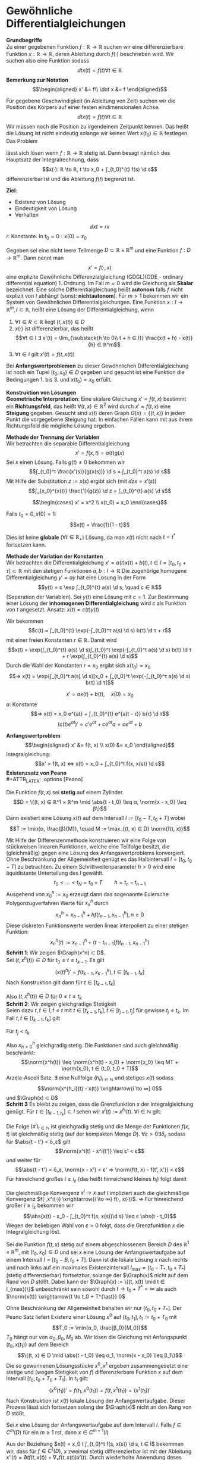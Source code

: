 * Gewöhnliche Differentialgleichungen
  *Grundbegriffe* \\
  Zu einer gegebenen Funktion $f: ℝ\to ℝ$ suchen wir eine differenzierbare Funktion $x: ℝ \to ℝ$, deren Ableitung durch $f(·)$ beschrieben wird.
  Wir suchen also eine Funktion sodass
  \[\dd{}{t} x(t) = f(t) ∀ t ∈ ℝ\]
  *Bemerkung zur Notation* \\
  \begin{align*}
  x' &= f\\
  \dot x &= f
  \end{align*}
  #+begin_ex latex
  Für gegebene Geschwindigkeit (in Ableitung von Zeit) suchen wir die Position des Körpers auf einer festen eindimensionalen Achse.
  \[\dd{}{t} x(t) = f(t) ∀ t ∈ ℝ\]
  Wir müssen noch die Position zu irgendeinem Zeitpunkt kennen. Das heißt die Lösung ist nicht eindeutig solange wir keinen Wert $x(t_0) ∈ ℝ$ festlegen.
  Das Problem
  \begin{align*}
  \dd{}{t} x(t) &= f(t) \\
  x(t_0) &= x_0
  \end{align*}
  lässt sich lösen wenn $f: ℝ \to ℝ$ stetig ist. Dann besagt nämlich des Hauptsatz der Integralrechnung, dass
  \[x(·): ℝ \to ℝ, t \to x_0 + ∫_{t_0}^{t} f(s) \d s\]
  differenzierbar ist und die Ableitung $f(t)$ begrenzt ist.
  #+end_ex
  *Ziel*:
  - Existenz von Lösung
  - Eindeutigkeit von Lösung
  - Verhalten
  #+begin_ex latex
  \[\dd{x}{t} = r x\]
  $r$: Konstante. In $t_0 = 0: x(0) = x_0$
  \begin{align*}
  x(·) &= c · e^{rt} \\
  x_0 &= x(0) = c \\
  ⇒ x(t) &= x_0 e^{rt}
  \end{align*}
  #+end_ex
  #+begin_defn latex
  Gegeben sei eine nicht leere Teilmenge $D ⊂ ℝ × ℝ^m$ und eine Funktion $f: D \to ℝ^m$. Dann nennt man
  \[x' = f(·, x)\]
  eine explizite Gewöhnliche Differenzialgleichung (GDGL)(ODE - ordinary differential equation) 1. Ordnung.
  Im Fall $m = 0$ wird die Gleichung als *Skalar* bezeichnet. Eine solche Differentialgleichung heißt *autonom* falls $f$ nicht explizit von $t$ abhängt (sonst: *nichtautonom*).
  Für $m > 1$ bekommen wir ein System von Gewöhnlichen Differentialgleichungen. Eine Funktion $x: I \to ℝ^m, I ⊂ ℝ$, heißt eine Lösung der Differentialgleichung, wenn
  1. $∀ t ∈ R ⊂ ℝ$ liegt $(t, x(t)) ∈ D$
  2. $x(·)$ ist differenzierbar, das heißt
	 \[∀t ∈ I ∃ x'(t) = \lim_{\substack{h \to 0\\ t + h ∈ I}} \frac{x(t + h) - x(t)}{h} ∈ ℝ^m\]
  3. $∀ t ∈ I$ gilt $x'(t) = f(t, x(t))$
  Bei *Anfangswertproblemen* zu dieser Gewöhnlichen Differentialgleichung ist noch ein Tupel $(t_0, x_0) ∈ D$ gegeben und gesucht ist eine Funktion die Bedingungen 1. bis 3. und $x(t_0) = x_0$ erfüllt.
  #+end_defn
  *Konstruktion von Lösungen* \\
  *Geometrische Interpretation*: Eine skalare Gleichung $x' = f(t, x)$ bestimmt ein *Richtungsfeld*, das heißt $∀ (t, x) ∈ ℝ^2$ wird durch $x' = f(t, x)$ eine *Steigung* gegeben. Gesucht sind
  $x(t)$ deren Graph $G(x) =\{(t, x)\}$ in jedem Punkt die vorgegebene Steigung hat. In einfachen Fällen kann mit aus ihrem Richtungsfeld die mögliche Lösung ergeben.
  \begin{tikzpicture}
  \begin{axis}[title={$x' = x$},domain=-2:2,view={0}{90},axis background/.style={fill=white}]
  \addplot3 [gray,quiver={u={1},v={x},scale arrows=0.15},-stealth,samples=15] {0.5*x^2};
  \end{axis}
  \end{tikzpicture}
  \begin{tikzpicture}
  \begin{axis}[title={$x' = 1 / x$},domain=0:2,view={0}{90},axis background/.style={fill=white}]
  \addplot3 [gray,quiver={u={1},v={1/x},scale arrows=0.15},-stealth,samples=15] {ln(x)};
  \end{axis}
  \end{tikzpicture}
  \begin{tikzpicture}
  \begin{axis}[title={$x' = x / t$},domain=-2:2,view={0}{90},axis background/.style={fill=white}]
  \addplot3 [gray,quiver={u={1},v={y/x},scale arrows=0.15},-stealth,samples=15] {x};
  \end{axis}
  \end{tikzpicture}
  *Methode der Trennung der Variablen* \\
  Wir betrachten die separable Differentialgleichung
  \[x' = f(x, t) = a(t) g(x)\]
  Sei $x$ einen Lösung. Falls $g(t) \neq 0$ bekommen wir
  \[∫_{t_0}^t \frac{x'(s)}{g(x(s))} \d s = ∫_{t_0}^t a(s) \d s\]
  Mit Hilfe der Substitution $z := x(s)$ ergibt sich (mit $\dd{z}{x} = x'(s)$)
  \[∫_{x_0}^{x(t)} \frac{1}{g(z)} \d z = ∫_{t_0}^{t} a(s) \d s\]
  #+ATTR_LATEX: :options [3.4]
  #+begin_ex latex
  \[\begin{cases} x' = x^2 \\ x(t_0) = x_0 \end{cases}\]
  \begin{align*}
  ∫_{x_0}^{x(t)} \frac{\d z}{z^2} &= ∫_{t_0}^{t} 1 \d s \\
  -\frac{1}{z} \big|_{x_0}^{x(t)} &= t - t_0 \\
  t - t_0 &= \frac{1}{x_0} - \frac{1}{x(t)} \\
  x(t) &= \frac{x_0}{1 - x_0(t - t_0)}
  \end{align*}
  Falls $t_0 = 0, x(0) = 1$:
  \[x(t) = \frac{1}{1 - t}\]
  \begin{tikzpicture}
  \begin{axis}[domain=0.8:1.2,axis background/.style={fill=white},restrict y to domain=0:80]
  \addplot[samples=100] {1 / (1 - x)};
  \end{axis}
  \end{tikzpicture}

  Dies ist keine *globale* ($∀t ∈ ℝ_+$) Lösung, da man $x(t)$ nicht nach $t = t^{\ast}$ fortsetzen kann.
  #+end_ex
  *Methode der Variation der Konstanten* \\
  Wir betrachten die Differentialgleichung $x' = a(t) x(t) + b(t), t ∈ I = [t_0, t_0 + τ] ⊂ ℝ$
  mit den stetigen Funktionen $a, b: I \to ℝ$
  Die zugehörige homogene Differentialgleichung $y' = ay$ hat eine Lösung in der Form
  \[y(t) = c \exp ∫_{t_0}^{t} a(s) \d s, \quad c ∈ ℝ\]
  (Seperation der Variablen). Sei $y(t)$ eine Lösung mit $c = 1$.
  Zur Bestimmung einer Lösung der *inhomogenen Differentialgleichung* wird $c$ als Funktion von $t$ angesetzt.
  Ansatz: $x(t) = c(t) y(t)$
  \begin{align*}
  ⇒ x'(t) &= c'(t) y(t) + c(t) y'(t) \\
  &= c'(t) \exp ∫_{t_0}^{t} a(s) \d s + a(t) x(t) \\
  &\overset{?}{=} a(t) x(t) + b(t) ⇔ c'(t)\exp(∫_{t_0}^{t} a(x) \d s) = b(t)
  \end{align*}
  Wir bekommen
  \[c(t) = ∫_{t_0}^{t} \exp(-∫_{t_0}^τ a(s) \d s) b(τ) \d τ + r\]
  mit einer freien Konstanten $r ∈ ℝ$. Damit wird
  \[x(t) = \exp(∫_{t_0}^{t} a(s) \d s)∫_{t_0}^t \exp(-∫_{t_0}^t a(s) \d s) b(τ) \d τ + r \exp(∫_{t_0}^{t} a(s) \d s)\]
  Durch die Wahl der Konstanten $r = x_0$ ergibt sich $x(t_0) = x_0$
  \[⇒ x(t) = \exp(∫_{t_0}^t a(s) \d s)[x_0 + ∫_{t_0}^t \exp(-∫_{t_0}^τ a(s) \d s) b(τ) \d τ]\]
  #+begin_ex latex
  \[x' = a x(t) + b(t), \quad x(0) = x_0\]
  $a$: Konstante
  \[⇒ x(t) = x_0 e^{at} + ∫_{t_0}^{t} e^{a(t - τ)} b(τ) \d τ\]
  \[(c(t) e^{at})' = c' e^{at} + c e^{at} a = a e^{at} + b\]
  \begin{align*}
  ⇒ c' &= b(t) e^{-at} \\
  c(t) &= ∫_{t_0}^{t} b(τ) e^{-aτ} \d τ \\
  x(t) &= x_0 e^{at} + c(t) e^{at}
  \end{align*}
  #+end_ex
  *Anfangswertproblem* \\
  \begin{align*}
  x' &= f(t, x) \\
  x(0) &= x_0
  \end{align*}
  Integralgleichung:
  \[x' = f(t, x) ⇔ x(t) = x_0 + ∫_{t_0}^t f(x, x(s)) \d s\]
  *Existenzsatz von Peano* \\
  #+ATTR_LATEX: :options [Peano]
  #+begin_thm latex
  Die Funktion $f(t, x)$ sei *stetig* auf einem Zylinder
  \[D = \{(t, x) ∈ ℝ^1 × ℝ^m \mid \abs{t - t_0} \leq α, \norm{x - x_0} \leq β\}\]
  Dann existiert eine Lösung $x(t)$ auf dem Intervall $I := [t_0 - T, t_0 + T]$ wobei
  \[T := \min(α, \frac{β}{M}), \quad M := \max_{(t, x) ∈ D} \norm{f(t, x)}\]
  #+end_thm
  #+begin_proof latex
  Mit Hilfe der Differenzenmethode konstruieren wir eine Folge von stückweisen linearen Funktionen, welche eine Teilfolge besitzt, die (gleichmäßig) gegen eine Lösung des Anfangswertproblems konvergiert.
  Ohne Beschränkung der Allgemeinheit genügt es das Halbintervall $I = [t_0, t_0 + T]$ zu betrachten. Zu einem Schrittweitenparameter $h > 0$ wird eine äquidistante Unterteilung des $I$ gewählt.
  \[t_0 < \dots < t_N = t_0 + T\qquad h = t_n - t_{n - 1}\]
  Ausgehend von $x_0^h := x_0$ erzeugt dann das sogenannte Eulersche Polygonzugverfahren Werte für $x_n^h$ durch
  \[x_n^h = x_{n - 1}^h + h f(t_{n - 1}, x_{n - 1}^h), n \geq 0\]
  Diese diskreten Funktionswerte werden linear interpoliert zu einer stetigen Funktion:
  \[x_n^h(t) := x_{n - 1}^h + (t - t_{n - 1}) f(t_{n - 1}, x_{n - 1}^h)\]
  *Schritt 1*: Wir zeigen $\Graph(x^n) ⊂ D$. \\
  Sei $(t, x^h(t)) ∈ D$ für $t_0 \leq t \leq t_{k - 1}$. Es gilt
  \[(x(t)^h)' = f(t_{k - 1}, x_{k - 1}^k), t ∈ [t_{k - 1}, t_k]\]
  Nach Konstruktion gilt dann für $t ∈ [t_{k - 1}, t_k]$
  \begin{align*}
  x^h(t) - x_0 = x^h(t) - x_{k - 1}^h + \sum_{i = 1}^{k - 1}(x_i^h - x_{i - 1}^h) \\
  &= (t - t_{k - 1})f(t_{k - 1}, x_{k - 1}^h) + h \sum_{i = 1}^{k - 1}f(t_{i - 1}, x_{i - 1}^h) \\
  ⇒ \norm{x^h(t) - x_0} &\leq (t - t_{k - 1})M + (t_{k - 1} - t_0)M = (t - t_0)M
  \end{align*}
  Also $(t, x^h(t)) ∈ D$ für $0 \leq t \leq t_k$ \\
  *Schritt 2*: Wir zeigen gleichgradige Stetigkeit \\
  Seien dazu $t, \tilde t ∈ I, \tilde t \leq t$ mit $t ∈ [t_{k - 1}, t_k], \tilde t ∈ [t_{j - 1}, t_j]$ für gewisse $t_j \leq t_k$. Im Fall $t, \tilde t ∈ [t_{k - 1}, t_k]$ gilt
  \begin{align*}
  x^h(t) - x^h(\tilde t) &= (t - \tilde t)f(t_{k - 1}, x^h (t_{k - 1})) \\
  ⇒ \norm{x^h(t) - x^h(\tilde t)} &\leq M(t - \tilde T) \\
  \end{align*}
  Für $t_j < t_k$
  \begin{align*}
  x^h(t) - x^h(\tilde t) &= (t - t_{k - 1})f(t_{k - 1}, x_{k - 1}^h) + h \sum_{i = j}^{k - 1}f(t_{i - 1}, x_{i - 1}^h) + (t_{j - 1} - \tilde t) f(t_{j - 1}, x_{j - 1}^h) \\
  &= (t - t_{k - 1})f(t_{k - 1}, x_{k - 1}^h) + h \sum_{i = j + 1}^{k - 1} f(t_{i - 1}, x_{i - 1}^h) + (h + t_{j - 1} - \tilde t) f(t_{j - 1}, x_{j - 1}^h) \\
  ⇒ \norm{x^h(t) - x^h(\tilde t)} &\leq M((t - t_{k - 1}) + (t_{k - 1} - t_j) + (t_j - \tilde t)) \leq M \abs{t - \tilde t}
  \end{align*}
  Also $x^h_{h > 0}$ gleichgradig stetig. Die Funktionen sind auch gleichmäßig beschränkt:
  \[\norm{x^h(t)} \leq \norm{x^h(t) - x_0} + \norm{x_0} \leq MT + \norm{x_0}, t ∈ (t_0, t_0 + T)\]
  Arzela-Ascoli Satz: $∃$ eine Nullfolge $(h_i)_{i ∈ ℕ}$ und stetiges $x(t)$ sodass
  \[\norm{x^{h_i}(t) - x(t)} \xrightarrow{i \to ∞} 0\]
  und $\Graph(x) ⊂ D$ \\
  *Schritt 3* Es bleibt zu zeigen, dass die Grenzfunktion $x$ der Integralgleichung genügt.
  Für $t ∈ [t_{k - 1, t_k}] ⊂ I$ sehen wir $x^i(t) := x^{h_i}(t)$. $∀ i ∈ ℕ$ gilt:
  \begin{align*}
  x^i(t) &= x_{k - 1}^i + (t - t_{k - i})f(t_{k - i}, x_{k - i}^i) = \dots = \\
  &= x_0 + \sum_{j = 1}^{k}(t_j - t_{j - 1})f(t_{j - i}, x_{j - i}^i) + (t - t_{k - i})f(t_{k - 1}, x_{k - i}^i) \\
  &= x_0 + \sum_{j = 1}^{k}∫_{t_0}^{t_{j - i}} f(t_{j - i}, x_{j - i}^i) \d s + ∫_{t_{k - i}}^t f(t_{k - i}, x_{k - i}^i) \d s \\
  &= x_0 + \sum_{j = 1}^{k} ∫_{t_{j -  1}}^{t_j}[f(t_{j - 1}, x_{j - 1}^i) - f(s, x^i(s))]\d s + ∫_{t_{k - 1}}^t[f(t_{k - 1}, x_{k - 1}^i) - f(s, x^i(s))]\d s + ∫_{t_0}^t f(s, x^i(s)) \d s
  \end{align*}
  Die Folge $(x^i)_{i ∈ ℕ}$ ist gleichgradig stetig und die Menge der Funktionen $f(x, t)$ ist gleichmäßig stetig (auf der kompakten Menge $D$). $∀ ε > 0 ∃ δ_ε$ sodass für $\abs{t - t'} < δ_ε$ gilt
  \[\norm{x^i(t) - x^i(t')} \leq ε' < ε\]
  und weiter für
  \[\abs{t - t'} < δ_ε, \norm{x - x'} < ε' ⇒ \norm{f(t, x) - f(t', x')} < ε\]
  Für hinreichend großes $i \geq i_ε$ (das heißt hinreichend kleines $h_i$) folgt damit
  \begin{align*}
  \max_{s ∈ [t_{k - i}, t_k]} \norm{f(t_{k - 1}, x^i(t_{k - 1})) - f(s, x^i(s))} &\leq ε \\
  \abs{x^i(t) - x_0 - ∫_{t_0}^t f(s, x^i(s))\d s} &\leq ε \abs{t - t_0}
  \end{align*}
  Die gleichmäßige Konvergenz $x^i \to x$ auf $I$ impliziert auch die gleichmäßige Konvergenz $f(·,x^i(·)) \xrightarrow{i \to ∞} f(·, x(·))$. $⇒$ Für hinreichend großer $i \geq i_ε$ bekommen wir
  \[\abs{x(t) - x_0 - ∫_{t_0}^t f(s, x(s))\d s} \leq ε \abs{t - t_0}\]
  Wegen der beliebigen Wahl von $ε > 0$ folgt, dass die Grenzfunktion $x$ die Integralgleichung löst.
  #+end_proof
  #+ATTR_LATEX: :options [3.7 Fortsetzungssatz]
  #+begin_thm latex
  Sei die Funktion $f(t, x)$ stetig auf einem abgeschlossenem Bereich $D$ des $ℝ^1 × ℝ^m$, mit $(t_0, x_0) ∈ D$ und sei $x$ eine Lösung der Anfangswertaufgabe auf einem Intervall $I = [t_0 - B, t_0 + T]$.
  Dann ist die lokale Lösung $x$ nach rechts und nach links auf ein maximales Existenzintervall $I_{max} = (t_0 - T_{\ast}, t_0 + T_{\ast})$ (stetig differenzierbar)
  fortsetzbar, solange der $\Graph(x)$ nicht auf dem Rand von $D$ stößt. Dabei kann der $\Graph(x) := \{(t, x(t) \mid t ∈ I_{max})\}$ unbeschränkt sein sowohl durch $t \to t_0 + T^{\ast} = ∞$ als auch $\norm{x(t)} \xrightarrow{t \to t_0 + T^{\ast}} 0$
  #+end_thm
  #+begin_proof latex
  Ohne Beschränkung der Allgemeinheit behalten wir nur $[t_0, t_0 + T_{\ast}]$. Der Peano Satz liefert Existenz einer Lösung $x^0$ auf $[t_0, t_1], t_1 := t_0 + T_0$ mit
  \[T_0 := \min(α_0, \frac{β_0}{M_0})\]
  $T_0$ hängt nur von $α_0, β_0, M_0$ ab. Wir lösen die Gleichung mit Anfangspunkt $(t_0, x(t_1))$ auf dem Bereich
  \[\{(t, x) ∈ D \mid \abs{t - t_0} \leq α_1, \norm{x - x_0} \leq β_1\}\]
  Die so gewonnenen Lösungsstücke $x^0, x^1$ ergeben zusammengesetzt eine stetige und (wegen Stetigkeit von $f$) differenzierbare Funktion $x$ auf dem Intervall $[t_0, t_0 + T_0 + T_1]$.
  In $t_1$ gilt:
  \[(x^0(t_1))' = f(t_1, x^0(t_1)) = f(t, x^1(t_1)) = (x^1(t_1))'\]
  Nach Konstruktion ist $x(t)$ lokale Lösung der Anfangswertaufgabe. Dieser Prozess lässt sich fortsetzen solang der $\Graph(x)$ nicht an den Rang von $D$ stößt.
  #+end_proof
  #+ATTR_LATEX: :options [Regularität]
  #+begin_thm latex
  Sei $x$ eine Lösung der Anfangswertaufgabe auf dem Intervall $I$. Falls $f ∈ C^m(D)$ für ein $m \geq 1$ rst, dann $x ∈ C^{m + 1}(I)$
  #+end_thm
  #+begin_proof latex
  Aus der Beziehung $x(t) = x_0 t ∫_{t_0}^t f(s, x(s)) \d s, t ∈ I$ bekommen wir, dass für $f ∈ C^1(D)$, $x$ zweimal stetig differenzierbar ist mit der Ableitung $x''(t) = \partial t f(t, x(t)) + ∇_x f(t, x(t)) x'(t)$.
  Durch wiederholte Anwendung deses Argument folgt die Behauptung.
  #+end_proof
  *Eindeutigkeit?*
  #+begin_ex latex
  \[\begin{cases} x' = \sqrt{x} \\ x(0) = 0\end{cases}\]
  \[∫_0^{x(t)} z^{-\frac{1}{2}} \d z = ∫_0^t \d s ⇒ 2x^{-\frac{1}{2}} = t + c ⇒ x = \frac{t^2}{4}\]
  aber $x \equiv 0$ ist auch eine Lösung. Jede
  \[x(t) = \begin{cases} 0 & 0 \leq t \leq c \\ \frac{1}{4}(t - c)^2 & t \geq c \end{cases}\]
  ist auch eine Lösung.
  #+end_ex
  #+ATTR_LATEX: :options [Picard-Lindelöf]
  #+begin_thm latex
  Sei $D ⊂ ℝ^{n × 1}$ offen, $f ∈ C(D, ℝ^n)$ und $(t_0, x_0) ∈ D$. Falls $f(t, x)$ lokal lipschitz stetig
  bezüglich $x$ ist, gleichmäßig in $t_0$, dann existiert eine eindeutige lokale stetig differenzierbare Lösung von
  \[\begin{cases} x' = f(t, x) \\ x(t_0) = x_0\end{cases}\]
  #+end_thm
  #+begin_proof latex
  Wir betrachten die Integralgleichung
  \[x(t) = x_0 + ∫_{t_0}^t f(s, x(s)) \d s\]
  Wir wenden den Banachschen Fixpunktsatz an.
  Schritt 1:
  \[∃ δ > 0: K := \{(t_0, x) ∈ ℝ × ℝ^{n + 1} \mid \abs{t - t_0} \leq α, \norm{x - x_0} \leq δ\} ⊂ D\]
  $f(t, x)$ erfüllt die Lipschitz Bedingung auf $K$
  \[\norm{f(t, x) - f(t, y)} \leq L_k \norm{x - y}\quad (t_0, x), (t, y) ∈ K\]
  Da $K$ kompakt und $f$ stetig ist, gibt es eine Konstante $M > 0$
  \[\norm{f(t, x)} \leq M\quad (t_0, x) ∈ K\]
  Wir setzen $ε := \min(δ, δ / m, 1 / (2 L_k)), I_ε= [t_0 - ε, t_0 + ε]$ und definieren den Vektorraum
  $V = C(I_ε)$. $V$ mit der Norm $\norm{·}_∞$ ($\norm{x}_∞ := \max_{t ∈ I_ε} \norm{x(t)}$) ist ein Banachraum.
  Schritt 2: \\
  Für $x ∈ V_0 := \{v ∈ V \mid \max_{t ∈ I_ε} \norm{v(t_0) - x_0} \leq δ\} ⊂ V$ definieren wir die
  Abbildung: $g: V \to V$ durch
  \[g(x)(t) := x_0 + ∫_{t_0}^t f(s, x(s)) \d s\]
  Es gilt für $f ∈ I_ε, x ∈ V_0$:
  \[\norm{g(x)(t) - x} \leq ∫_{t_0}^t \norm{f(s, x(s))} \d s \leq M \underbrace{\abs{t - t_0}}_{\leq ε} \leq M ε \leq δ\]
  das heißt die Abbildung $g$ bildet die Teilmenge $V_0 ⊂ V$ in sich ab. $g: V_0 \to V_0, V_0 ⊂ V$.
  Für zwei Funktionen $x, y ∈ V_0$ gilt (aus Lipschitz Stetigkeit von $f(t, ·)$):
  \begin{align*}
  \norm{g(x)(t) - g(y)(t)} &\leq ∫_{t_0}^t \norm{f(s, x(s)) - f(s, y(s))} \d s \leq L_k \abs{t - t_0} \norm{x - y}_∞ \\
  &\leq \underbrace{L_k ε}_{1 / 2} \norm{x - y}_∞ \leq \frac{1}{2} \norm{x - y}_∞
  \end{align*}
  das heißt $g$ ist auf $V_0$ eine Kontraktion. Nach dem Banachschem Fixpunktsatz hat $g$ in $V_0$
  genau einen Fixpunkt $x^{\ast}$ das heißt
  \[x^{\ast} = g(x^{\ast})(t) = x_0 + ∫_{t_0}^t f(s x^{\ast}(s)) \d s\quad t ∈ I_ε\]
  das heißt: $x^{\ast}$ löst die Integralgleichung.
  #+end_proof
  #+begin_remark latex
  Die Lösung $x^{\ast}$ erhält man durch im Banachraum $V = C(I_ε)$ konvergente Fixpunktiteration (sogenannte "suksessive Approximation")
  \[x^k(t) := x_0 + ∫_{t_0}^t f(s, x^{k - 1}(s)) \d s\quad t . I_ε\]
  für eine Startfunktion $x_0$.
  #+end_remark
  #+begin_ex latex
  \begin{align*}
  x' &= A x \tag{$A$ ist eine reelle $n × n$ Matrix} \\
  x(0) &= x_0
  \end{align*}
  wir bekommen $n$ Gleichungen. Es gilt für $t < ε(x)$:
  \begin{align*}
  g(x_0)(t) &= x_0 + ∫_{t_0}^t A x_0 \d s = (I + t A) x_0 =: x_1 \\
  g^m(x)(t)	&= \sum_{k = 1}^{m} \frac{(t A)^k}{k!} \xrightarrow{m \to ∞} x^{\ast}(t) = \sum_{k = 0}^{∞} \frac{(t A)^k}{k!} x_0
  \end{align*}
  Tatsächlich konvergiert die Reihe. Sie kann gliedweise nach $t$ differenziert werden, und stellt daher die
  Lösung da.
  #+end_ex
  #+begin_remark latex
  \mbox{}
  1. Ein nicht autonomes System $x' = f(t, x), x ∈ ℝ^n$ kann immer zu einem autonomen System in $ℝ^{n + 1}$ durch hinzufügen von $x_{n + 1}(t) := t$
	 (beziehungsweise $x'_{n + 1} = 1$) \\
	 gemacht werden.
  2. ein System $m$ -ter Ordnung für $x(t) ∈ ℝ^n$
	 \begin{align*}
	 x^{(n)}(t) &= f(t, x, x'(t), \dots, x^{(n - 1)}(t)) \\
	 x(t_0) &= x_0, x'(t_0) = x_1, \dots, x^{(n - 1)}(t_0) = x_{n - 1}
     \end{align*}
	 lässt sich als System erster Ordnung schreiben, indem man $z_i(t) = x^{(i)}(t), i = 0, \dots, m - 1$ setzt und erhält denn:
	 \[\underbrace{z_{m - 1}'(t)}_{x^{(n)}(t)} = \underbrace{f(t, x, z_1, \dots, z_{m - 1})}_{z_i'(t) = x_{i + 1}(t)}\]
  #+end_remark
  #+ATTR_LATEX: :options [Logistische Gleichung]
  #+begin_ex latex
  \begin{align*}
  x' &= x(t - x) \\
  x(0) &= x_0
  \end{align*}
  Homogene Lösung:
  \begin{align*}
  x' &= a x \\
  x(0) &= x_0 \\
  x(t) &= x_0 e^{at}
  \end{align*}
  Picard-Lindelöf Satz $⇒$ eindeutige Lösung (aber Lokalität) (rechte Seite ist $C^1$).
  Beschränktheit: $x(t) < \max \{x_0, K\} < ∞$. Im allgemeinen Fall:
  wir suchen $x = M$, sodass $f(M) \leq 0 ∀ x \geq M, x'(t) \leq 0$, das heißt $x(t)$ kann
  nicht weiter wachsen. das heißt $I = \{x \mid x \leq M\}$ ist invariant, das heißt $x_0 ∈ I ⇒ x(t) ∈ I ∀ t ∈ ℝ$. Es gibt uns gleichmäßige Beschränktheit.
  Nichtnegativität heißt $\{x \mid x \geq 0\}$ ist invariant. Es gilt falls $f(0) \geq 0$, das heißt $x'(t) \big|_{x = 0} \geq 0$
  $x' = ax$ $⇒$ keine gleichmäßige Beschänktheit.
  \[x' = \frac{a x}{t + x} x \leq a x\]
  $⇒ x(t) \leq x(t) e^{at}$ $⇒$ globle Lösungen existieren.
  #+end_ex
  #+ATTR_LATEX: :options [Gronwallsches Lemma]
  #+begin_lemma latex
  Die stückweise stetige Funktion $w(t) \geq 0$ genüge mit zwei Konstanten $a, b \geq 0$ der Integralgleichung
  \[w(t) \leq a ∫_{t_0}^t w(s) \d s + b, t \geq t_0\]
  Dann gilt die Abschätzung
  \[w(t) \leq e^{a(t - t_0)} b , t \geq t_0\]
  #+end_lemma
  #+begin_proof latex
  Für die Funktion
  \[ψ(t) := a ∫_{t_0}^t w(s) \d s + b\]
  gilt $ψ'(t) = a w(t)$. Somit gemäß Voraussetzung:
  \[ψ'(t) \leq a ψ(t)\]
  \[⇒ (e^{-at} ψ(t))' = e^{-at}ψ'(t) - a e^{-at} ψ(t) = e^{-at} (ψ'(t) - ψ(t)) \leq 0\]
  das heißt $e^{-at} ψ(t)$ ist monoton fallend
  \[⇒ e^{-at} w(t) \leq e^{-at} ψ(t) \leq ψ(t_0) e^{-at_0} = b^{-a t_0}, t \geq t_0\]
  \[w(t) \geq e^{(t - t_0)} b, t \geq t_0\]
  #+end_proof
  #+begin_remark latex
  Es gibt verschiedene Verallgemeinerungen, zum Beispiel
  \[w(t) \leq ∫_{t_0}^t a(s) w(s) \d s b(t), t\geq t_0\]
  mit einer stetigen Funktion $a(t) \geq 0$ und einer nichtfallenden Funktion $b(t) \geq 0$ so folgt
  \[w(t) \leq \exp(∫_{t_0}^t a(s) \d s) b(t), t \geq t_0\]
  #+end_remark
  Eine wichtige Anwendung des Lemma von Gronwall ist
  #+ATTR_LATEX: :options [Globale Existenz bei linearem Wachstum]
  #+begin_thm latex
  Für $-∞ \leq T_0 < t_0 < T_0 \leq ∞$ sei $f ∈ C([T_1, T_2], ℝ^m)$, sodass
  \[\abs{f(t, x)} \leq α(t) + β(t) \abs{x}, T_1 < t < T_2\]
  dann existiert $∀ x_0 ∈ ℝ^m$ die Lösung von
  \[\begin{cases} x'(t) = f(t, x(t)) \\ x(t_0) = x_0\end{cases}\]
  auf $(T_1, T_2)$. Insbesondere existiert die Lösung des linearen Systems $x' = A(t)y(t) + b(t)$ global falls
  $A(t) ∈ C^0(ℝ, ℝ^{m × m})$ und $b ∈ C^0(ℝ, ℝ^m)$ gilt.
  #+end_thm
  #+begin_proof latex
  Nehme an für ein $x_0 ∈ ℝ^m$ wäre $T_{+}(x) < T_2$, dann gibt es eine Konstante $C = C(T_+(x_0))$, sodass für $t_0 \leq t \leq T_+(x)$
  $\abs{α(t)} \leq C$ und $\abs{β(t)} \leq C$ gilt. Mithilfe von Integration folgt
  \[\abs{x(t)} \leq \abs{x_0} + C ∫_{t_0}^t (1 + \abs{x(s)}) \d s, t_0 \leq t < T_+(x_0)\]
  setze im Lemma von Gronwall $w(t) := 1 + \abs{x(t)}, a(t) := 1 + \abs{x}, b(t) := C$ und erhalte
  \[w(t) \leq e^{C(t - t_0)}(1 + \abs{x_0}) ⇔ \abs{x(t)} \leq e^{C(t - t_0)}(1 + \abs{x_0}) - 1\]
  $⇒ x(t)$ bleibt beschränkt für $t ∈ (0, T_+(x_0))$ und kann daher	fortgesetzt wirden. Damit folgt $T_+(x_0) = T_2$. Analog erhält man $T_{-}(x) = T_1$
  #+end_proof
  #+ATTR_LATEX: :options [Lipschitzstetigkeit / Abhängigkeit von Anfangsdaten]
  #+begin_thm latex
  Sei $f(t, x)$ stetig auf $D ⊂ ℝ^1 × ℝ^m$ und genüge einer Lipschitz Bedingung. Dann gilt für zwei Lösungen $x, y$ der Differentialgleichung $x' = f(t, x), t ∈ I$
  auf einem gemeinsamen Existenzintervall $I$
  \[\norm{x(t) - y(t)} \leq e^{L(t - t_0)} \norm{x(t_0) - y(t_0)}\]
  mit der Lipschitz Konstante $L = L_k$ von $f$ auf einer beschränkten Teilmenge $K ⊂ D$ welche die Graphen von $x$ und $y$ enthält.
  #+end_thm
  #+begin_proof latex
  Sei $K ⊂ D$ eine beschränkte Teilmenge, welche die Graphen von $x$ und $y$ enthält. Für $u(t) = x(t) - y(t)$ gilt
  \begin{align*}
  u(t) &= ∫_{t_0}^t (f(s, x(s)) - f(s, y(s))) \d s + x(t_0) - y(t_0) \\
  \norm{u(t)} &\leq L_k ∫_{t_0}^t \norm{u(s)} \d s + \norm{x(t_0) - y(t_0)}
  \end{align*}
  das heißt eine stetige Funktion $w(t) = \norm{u(t)}$ genügt einer linearen Integralgleichung. Wir wenden Lemma von Gronwall an und bekommen die Aussage.
  #+end_proof
  #+begin_remark latex
  Aus der Bedingung folgt, dass die durch den Existenzsatz von Peano und den Fortsetzungsatz gelieferte lokale Lösung $x$ eindeutig bestimmt ist.
  #+end_remark
  #+begin_proof latex
  Seien $x, y$ zwei Lösungen zu gleichem Anfangspunkt
  \[\norm{x(t) - y(t)} \leq 0, t ∈ I ⇒ x(t) = y(t)\]
  #+end_proof
  #+ATTR_LATEX: :options [Beschränktheit]
  #+begin_ex latex
  \begin{align*}
  x' &= x y - a x \\
  y' &= - x y - b y
  \end{align*}
  #+end_ex
** Lineare Systeme
   Wir betrachten lineare inhomogene Differentialgleichungen der Form
   \[\begin{cases} u'(t) = A(t) u(t) + b(t) & t \geq t_0 \\ u(t_0) = u_0 ∈ ℝ^n\end{cases}\]
   wobei $A:[t_0,∞\string) \to ℝ^{n × n}, b: [t_0, ∞\string) \to ℝ^n$ stetig seien. Für $n = 1$ hat man bereits per Variation der Konstanten
   \[u(t) = Φ(t)(u_0 + ∫_0^{t} Φ^{-1}(s) b(s) \d s), \quad Φ(t) = \exp(∫_{t_0}^t A(s) \d s)\]
   Für $A ∈ ℝ^{n × n}$ folgt mit Übung 6.1 analoges Resultat mit
   \[Φ(t) = \exp(A(t - t_0))\]
   Zunächst homogener Fall $b \equiv 0$
   #+ATTR_LATEX: :options [Homogene Lineare Systeme]
   #+begin_thm latex
   Seien $A:[t_0, ∞\string) \to ℝ^{n × n}, b:[t_0, ∞\string) \to ℝ^n$ stetig, dann gelten:
   1. Die Menge $H$ der Lösungen des linearen Systems $u'(t) = A(t) u(t)$ bildet einen $ℝ$ Vektorraum.
   2. Zu jeder Basis $\{u_0^1, \dots, u_0^n\}$ des $ℝ^n$ bilden die zugehörigen Lösungen der $n$ Anfangswertaufgaben
	  \[\begin{cases} \string(u^i\string)'(t) = A(t) u'(t) \\ u'(t_0) = u_0'\end{cases} \quad i = 1, \dots, n\]
	  eine Basis $\{u^1, \dots, u^n\}$ des Lösungsraums $H$, das heißt $\dim H = n$
   3. Ist $\{u^1, \dots, u^n\}$ eine Basis von $H$, dann ist für jedes $t \geq t_0 \{u^1(t), \dots, u^n(t)\}$ eine Basis in $ℝ^n$
   #+end_thm
   #+begin_proof latex
   1. Übung: Die Addition ist konponentenweise definiert, zum Beispiel für $α, β ∈ ℝ, u, v ∈ H$
	  \[⇒ (α u + β v)'(t) = α u'(t) + β v'(t) = A(t)(α u + β v)(t)\]
   2. Seien $\{u_0^1, \dots, u_0^n\}$ eine Basis von $ℝ^n$, $\{u^1, \dots, u^n\}$ zugeörige Lösungen mit $u'(t_0) = u_0^i$. Lineare Unabhängigkeit:
	  Seien $α_i ∈ ℝ$ mit
	  \[\sum_{i = 1}^{n} α_i u^i = 0 ⇔ \sum_{i = 1}^{n} α_i u'(t) = 0 ∀ t \geq t_0\]
	  so ist für $t = t_0$:
	  \[\sum_{i = 1}^{n} α_i u_0^i = 0 \xrightarrow{\text{Basis}} α_i = 0 ∀ i = 1, \dots, n\]
	  Maximalität: Nehmen wir eine weitere Lösung $u^{n + 1}$ mit $u^{n + 1}(t_0) = u_0^{n + 1}$ zu $\{u^1, \dots, u^n\}$ hinzu und nehmen an diese sei linear unabhängig, dann folgt für $t = t_0$, dass
	  $\{u_0^1, \dots, u_0^{n + 1}\}$ linear unabhängig in $ℝ^n$ \lightning $⇒ \dim H = n$
   3. Wie 2.
   #+end_proof
   #+begin_defn latex
   Eine Basis $\{φ^1, \dots, φ^n\}$ des Lösungsraums von $u'(t) = A(t) u(t)$ (für zum Beispiel $φ'(t_0) = e_i$) heißt *Fundamentalsystem* der linearen Gleichung. Zusammengefasst lässt sich dies in der *Fundamentalmatrix*
   $Φ = (φ^1, \dots, φ^n)$ it den Spaltenvektoren $φ^i$ schreiben. Nach Satz 3.15 ist $Φ(t)$ für jedes $t \geq t_0$ invertierbar und es gilt
   \[Φ'(t) = A(t) Φ(t)\]
   (mit zum Beispiel $Φ(t_0) = E_n$) (vergleiche Exponentialmatrix $\exp(A(t - t_0))$ für $A$ konstant)
   #+end_defn
   #+begin_remark latex
   Bildet man die sogenannte Wronski-Determinante $\det (U(t))$ für eine Lösungsmenge $\{u^1(t), \dots, u^n(t)\}$ der linearen Gleichung
   \[\begin{cases} u'(t) = A(t) u(t) & t \geq t_0 \\ u(t_0) = u_0 ∈ ℝ^{n × n}\end{cases}\]
   so lässt sich mit $\det (U(t)) \neq 0$ auf ein Fundamentalsystem testen. Dies ist nach Satz 3.15 gleichbedeutend mit $\det (U(t_0)) \neq 0$
   #+end_remark
   #+begin_thm latex
   Seien $t_0 ∈ ℝ, A:[t_0, ∞\string) \to ℝ^{n × n}, b: [t_0, ∞\string) \to ℝ^n$ stetig. Sei $u_0 ∈ ℝ^n$, dann ist die eindeutige Lösung von
   \[\begin{cases} u'(t) = A(t) u(t) + b(t) & t \geq t_0 \\ u(t_0) = u_0\end{cases}\]
   gegeben durch
   \[u(t) = Φ(t)(u_0 + ∫_{t_0}^t Φ^{-1}(s) b(s) \d s) ∀ t \geq t_0\]
   wobei $Φ$ eine Fundamentalmatrix ist der homogenen Gleichung zu $Φ(t_0) = E_n$ sei.
   #+end_thm
   #+begin_proof latex
   Differentation liefert mit Produktregel
   \begin{align*}
   u'(t) &= Φ'(t)(u_0 + ∫_{t_0}^t Φ^{-1}(s) b(s) \d s) + Φ(t) Φ^{-1}(t) b(t) \\
   &= A(t) Φ(t)(u_0 + ∫_{t_0}^t Φ^{-1}(s) b(s) \d s) + b(t) \\
   &= A(t) u(t) + b(t)
   \end{align*}
   #+end_proof
   #+begin_remark latex
   Ist $u(t_0)$ nicht vorgeschrieben, ergeben sich Lösungen der inhomogenen Gleichung
   als Summe homogener Lösungen $u^i ∈ H$ und einer speziellen Lösung der inhomogenen Gleichung.
   Zum Beispiel:
   \[u_s(t) = Φ(t)(c + ∫_{t_0}^t Φ^{-1}(s) b(s) \d s), c ∈ ℝ^n\]
   und irgendein Fundamentalsystem $Φ$
   #+end_remark
   #+ATTR_LATEX: :options [3.18]
   #+begin_ex latex
   $x'(t) = A x(t), A . ℝ^{2 × 2}$. Ansatz: $x(t) = v e^{λ t}, λ ∈ ℂ, v = (v_1, v_2)^T ∈ ℂ^2$. Einsetzten in die Gleichung
   \[⇒ λ v e^{λ  t} = \cvec{λ v_1 e^{λ t}}; λ v_2 e^{λ t} = A \cvec{v_1 e^{λ t}; v_2 e^{λ t}}\]
   $λ v e^{λ t} = A v e^{λ t} ⇒ λ v = A v ⇒ x(t)$ eine Lösung falls $λ$ ein Eigenwert, $v$ zugehöriger Eigenvektor ist.
   \[\det(A - λ I) = 0\]
   Fall 1: $λ_1, λ_2 ∈ ℝ, λ_1 \neq λ_2$. Wir haben 2 Lösungen $v e^{λ_1 t}, \tilde e^{λ_2} t$. Die allgemeine Lösung des Systems ist dann gegeben durch
   \[x(t) = c_1 v e^{λ_1 t} + c_2 \tilde v e^{λ_2 t}, \quad c_1, c_2 ∈ ℝ\]
   $c_1, c_2$ kann man aus den Anfangsdaten finden. Das qualtiative Verhaltenn der Lösung ist von Vorzeichen $λ_1, λ_2$ abhängig.
   - $λ_1, λ_2 > 0$: instabiler Knoten
   - $λ_1 < 0 < λ_2$: Sattel
   Fall2: $λ_1, λ_2 ∈ ℂ$. In diesem Fall sind $λ_1, λ_2$ konjugierte $λ_{1,2} = a \pm i b$
   und $v = \cvec{v_1; v_2} + i \cvec{w_1; w_2}$ zu $λ_1$ und $\tilde v = \cvec{v_1; v_2} - i \cvec{w_1; w_2}$ zu $λ_1$.
   Analog zu Fall 1 kann die allgemeine Lösung des Systems dargestellt werden
   \begin{align*}
   x(t) &= c_1 v e^{(a + b i) t} + c_2 \tilde v e^{(a - bi) t} \tag*{$c_1, c_2 ∈ ℂ$} \\
   &= c_1 v e^{a t} (\cos b t + i \sin b t) + c_2 \tilde v e^{a t}(\cos b t + i \sin b t)
   \end{align*}
   Die Lösung des Systems für reelle Anfangsdaten sind reell und die reelwertige Lösung ist gegeben durch
   \begin{align*}
   x(t) &= \tilde c_1 e^{a t}(\Re v \cos b t + \Im v \sin b t) \\
   &+ \tilde c_2 e^{a t}(\im v \cos b t + \Re v \sin b t) \quad \tilde c_1, \tilde c_2 ∈ ℝ
   \end{align*}
   #+begin_proof latex
   Um das zu zeigen benutzen wir, dass die Summe aus dem Realteil und dem Imaginärteil allgemeiner komplexer Lösung eine reelle Lösung ist und
   \begin{align*}
   A(\Re v) &= a \Re v + b \Im v \\
   A(\Im v) &= b \Re v + a \Im v \\
   \end{align*}
   #+end_proof
   Einsetzen der Lösung in die Gleichung und ausnutzen der letzten Gleichung liefert den Beweis.
   - $\Re λ_i > 0, i = 1, 2$: instabiler Fokus
   - $\Re λ_1 < 0, r = 1, 2$: stabiler Fokus
   - $\Re λ_i = 0$: Zentrum
   Fall 3:  $λ_1 = λ_2$: Die Matrix ist nicht diagonalisierbar. Beispiel:
   \[x' = \begin{pmatrix}λ & 1 \\ 0 & λ\end{pmatrix}\]
   \begin{align*}
   x_2' &= λ x_2 ⇒ x_2(t) = v_2 e^{λ t} \quad v_2 \const \\
   x_1' &= λ x_1 + v_2 e^{λ t} \\
   ⇒ x_1(t) = (v_1 + ∫_0^t v_2 e^{λ s} e^{- λ s} \d s) e^{λ t} \\
   &= (v_1 + v_2 t) e^{λ t} = v_1 e^{λ t} + v_2 t e^{λ t}
   \end{align*}
   \begin{align*}
   x' &= \begin{pmatrix}λ & 1 & 0 \\ 0 & λ & 1 \\ 0 & 0 & λ\end{pmatrix} \\
   x_3(t) &= v_3 e^{λ t} \\
   x_2(t) &= (v_2 + v_3 t) e^{λ t} \\
   x_1(t) &= (v_1 + v_2 t + v_3 \frac{t^2}{2}) e^{λ t}
   \end{align*}
   Die gut erkennbare Struktur der einzelnen Komponenten (als Produkt aus Polynomen und Exponentialfunkion) lässt sich durch vollständige Induktion für Systeme mit beliebig vielen linearen Gleichungen nachweisen.
   #+end_ex
   #+begin_lemma latex
   Sei $A ∈ ℝ^{n × n}$ und $\mathcal{L} = \{φ ∈ C^1(ℝ, ℝ^n) \mid φ = A l\}$
   der Lösungsraum der zugehörigen homogenen Differentialgleichung. Dann gilt:
   1. Sei $v ∈ ℝ^n \setminus \{0\}$ ein Eigenvektor von $A$ zu Eigenwert $λ$ ($A v = λ v$). Dann gilt:
	  \[φ(t) := v e^{λ t} ∈ \mathcal{L}\]
   2. Seien $v_i ∈ ℝ^n \setminus \{0\}$, $n$ linear unabhänigie Eigenvektoren mit Eigenwerten $λ_i ∈ ℝ$. Dann bilden die Funktionen $v_i e^{λ_i t}$ eine Basis von $\mathcal{L}$
   3. Sei $v ∈ ℂ^n \setminus \{0\}$ ein Eigenvektor zu Eigenwerten $λ ∈ ℂ \setminus ℝ$. Sei $λ = a + b i, v := v + i w$. Dann gilt $φ_1, φ_2 ∈ \mathcal{L}$ wobei
	  \begin{align*}
	  φ_1 &= (v \cos b t - w \sin b t) e^{a t} \\
	  φ_2 &= (v \sin b t + w \cos b t) e^{a t}
      \end{align*}
   #+end_lemma
   #+begin_proof latex
   1. $φ' = λ v e^{λ t} = A v e^{λ t} = A φ$
   2. Die Funktionen sind unabhängig für $t = 0$ und liegen in $\mathcal{L}$.
   3. Die Funktion $u ∈ C^1(ℝ, ℂ^n), u = v e^{λ t}$ erfüllt die Gleichung $u' = A u$. Es gilt:
	 \[u := v e^{λ t} = e^{(a + i b)}(v + i w) = (v + i w)(\cos b t + i \sin b t) e^{a t}\]
	 das heißt: $φ_1 := \Re u, φ_2 := \Im u$
	 Da $A$ reell ist $⇒ \Re u' = \Re A u = A \Re u, \Im u' = \Im A u = A \Im u ⇒ φ_1, φ_2$ sind Lösungen.
   #+end_proof
   #+begin_thm latex
   Sei $A ∈ ℝ^{n × n}$. Dann ist die Lösung der Anfangswertaufgabe
   \[\begin{cases} ϕ'(t) = A ϕ(t) \\ ϕ(t_0) = \id \end{cases}\]
   Gegeben durch $ϕ(t) = \exp( t A)$. Die Menge aller Lösungen $\mathcal{L}$ der Differentialgleichung $u'(t) = A u(t)$ ist
   \[\mathcal{L} = \{ϕ(t) e_i \mid i = 1, \dots, n\}\]
   #+end_thm
   #+begin_proof latex
   Man rechnet nach, dass alle Komponenten $\exp(t A)_{ij}, i, j = 1, \dots, n$ gleichmäßig und absolut konvergieren. Insbesondere ist $\exp(t A)$ glatt. Außerdem
   vertauschen Ableitungen und Summanden. Daher
   \[\dd{}{T} ϕ(t) = \sum_{k = 0}^{∞} \dd{}{t} \frac{(t A)^k}{k!} = A \sum_{k = 1}^{∞} \dd{}{t} \frac{(t A)^{k - 1}}{(k - 1)!} = A ϕ(t)\]
   #+end_proof
   #+begin_thm latex
   Zu einer beliebigen Matrix $A ∈ ℝ^{n × n}$ existiert eine invertierbare Matrix $S$ sodass die Matrix $S^{-1} A S$ die *Jordannormalform* hat, das heißt
   \[S^{-1} A S= \begin{pmatrix}J_1 &   &   \\   & J_2 &   \\   &   & J_k\end{pmatrix}\]
   Die Blöcze $J_k$	haben für ein $λ_i ∈ ℂ$ die Form
   \[J_i = \begin{pmatrix}λ_i & 1 &   & 0 \\   & \ddots & \ddots &   \\   &   & \ddots & 1 \\ 0 &   &   & λ_i\end{pmatrix}\]
   #+end_thm
   #+begin_proof latex
   Lineare Algebra. Dimension von $J_i$ hängt von Vielfachheit von $λ_i$ ab.
   #+end_proof
   Mit Hilfe der Jordanschennormalform lässt sich die Exponentialfunkiton von Matrizen ausrechnen. Die Anwendung der Exponentialfunktion auf
   die Blockmatrix lässt sich explizit ausrechnen.
** Asymptotisches Lösungsverhalten bei Differentialgleichungen
   Frage: Welche Eigenschaften haben die Lösungen für $t \to ∞$. Wir konzentrieren uns jetzt auf autonome Differentialgleichungen.
   #+begin_ex latex
   $x' = x(1 - x)$. Konstante Lösung
   \[\bar x_1 := x(t) = 1 ∀ t ∈ ℝ_{+}\]
   $x_0 = \bar x_1$, das heißt $\abs{x_0 - \bar x_1} = ε$. $\bar x_1$ stabil, weil $x(t) \xrightarrow{t \to ∞} \bar x_1$
   \begin{align*}
   \bar x_1 &= x(t) = 0 \tag{konstante Lösung} \\
   x_0 &= \bar x_2 + ε \tag{instabil}
   \end{align*}
   #+end_ex
   #+ATTR_LATEX: :options [Attraktoren]
   #+begin_defn latex
   Sei $Ω ⊂ ℝ^m$ offen, $t_0 ∈ ℝ, f ∈ C^0(Ω)$ ($f: Ω \to ℝ^m$). Ein Punkt $\bar x ∈ Ω$ heiße *lokaler Attraktor*
   der Differentialgleichung $x'(t) = f(x(t))$ falls es eine offene Umbebung $U$ von $x_0$ gibt, dass
   für sedes $x_0 ∈ U$ die Lösung der Gleichung gegen $\bar x$ konvergiert, das heißt
   \[x(t) \xrightarrow{t\to ∞} \bar x\]
   Falls die Lösung der Differentialgleichung gegen $\bar x$ konvergiert $∀ x_0 ∈ Ω$ dann heißt
   $\bar x$ globaler Attraktor.
   #+end_defn
   #+begin_thm latex
   1. Sei $x ∈ C^1(ℝ)$ eine Lösung der Differentialgleichung $x(t)' = f(x(t))$ mit $x(t) \xrightarrow{t \to ∞} \bar x$
	  Dann gilt $f(\bar x) = 0$
   2. Sei $\bar x$ ein lokaler Attraktor der Anfangswertaufgabe. Dann gilt $f(\bar x) = 0$
   3. Sei $f ∈ C^1(ℝ)$. Es gelte $f(\bar x) = 0$ und $f'(\bar x) (= \dd{f}{x}\big|_{x = \bar x}) < 0$
	  für ein $\bar x ∈ ℝ$. Dann ist $\bar x$ ein lokaler Attraktor der Anfangswertaufgabe
   #+end_thm
   #+begin_proof latex
   1. Da $f$ stetig ist, gilt $x'(t) = f(x(t)) \to f(\bar x)$. Zusammen mit $x(t) \to \bar x$ folgt daraus $f(\bar x) = 0$
   2. Aus 1. und Definition von Attraktor
   3. Es gibt ein $ε > 0$, sodass $f > 0$ in $(\bar x - ε, \bar x), f < 0$ in $\bar x, \bar x + ε$.
	  Sei $x(t)$ eine Lösung der Anfangswertaufgabe mit $x(t_0) ∈ (\bar x - ε,\bar x + ε)$. Dann
	  fällt $\abs{x(t)}$ monoton. Daher gibt es eine $x_1 ∈ (\bar x - ε, \bar x + ε)$ mit
	  $x(t) \to x_1$ für $t \to ∞$. Das $f \neq 0$ für $x ∈ (\bar x - ε, \bar x + ε)$ nach 1.
	  folgt $x_1 = \bar x$
   #+end_proof
   #+ATTR_LATEX: :options [3.24 Stationäre Punkte]
   #+begin_defn latex
   Sei $f: ℝ^n \to ℝ^n$ und $x' = f(x)$. Jeder Punkt $\bar x ∈ ℝ^n$ mit $f(\bar x) = 0$ ist ein
   sogenannter *stationärer Punkt* (Gleichgewichtpunkt, kritischer Punkt). Zum Beispiel:
   $x' = a x, \bar x = 0$ stationärer Punkt, aber Attraktor nur falls $a < 0$
   #+end_defn
   #+ATTR_LATEX: :options [3.25]
   #+begin_ex latex
   $x' = x^2 + λ$ mit einem Parameter $λ ∈ ℝ$. Stationäre Punkte:
   \[f(\bar x) = x^{-2} + λ = 0 ⇒ \begin{cases} \bar x = \pm \sqrt{\abs{λ}} & λ < 0 \\ \bar x = 0 & λ = 0 \\ \text{ keine } & λ > 0 \end{cases}\]
   Das zugehörigen Anfangswertproblem mit $x(0) = 0$ lässt sich lösen durch Separation der Variablen. Für $λ < 0$ $x(t) = - \sqrt{\abs{λ}} \tanh(t \sqrt{\abs{λ}})$.
   Für $λ = 0 ⇒ x(t) = 0$.
   \begin{align*}
   λ > 0 &⇒ f > 0 \\
   λ < 0 &  \\
   x \uparrow \quad f(x) > 0 &⇒ x^2 + λ > 0 \\
   y \uparrow \quad f(x) < 0 &⇒ x ∈ (-\sqrt{\abs{λ}}, \sqrt{\abs{λ}}) \\
   \end{align*}
   $⇒$ Bifurkation Diagram (Verzweigung).
   #+end_ex
   #+begin_defn latex
   $Λ ⊂ ℝ^m$ und $f: ℝ^n × Λ \to ℝ^n$ seien gegeben. $\bar x ∈ ℝ^n$ sei ein stationärer Punkt von
   $x' = f(x, λ_0)$ zu einem $λ_0 ∈ Ω$. Die Differentialgleichung $x' = f(x, λ)$ besitzt in
   $(\bar x, λ_0)$ eine *Verzweigung* (Bifurkation) wenn	gilt:
   Die Anzahl von stationären Punkten von $x' = f(x, μ_k) ∈ K_r(\bar x)$ ist ungleich der Anzahl stationärer Punkte von
   $x' = f(x, ν_k) ∈ K_r(\bar x)$ für zwei Folgen $(μ_n)_{n ∈ ℕ}, (ν_n)_{n ∈ ℕ}$ in $Λ$ die gegen
   $λ_n$ konvergieren, für jede Kugel $K_r(\bar x) ⊂ ℝ^n$ und hinreichend großem $n ∈ ℕ$.
   In unserem Beispiel
   \begin{align*}
   μ_n &= \frac{1}{n} \to 0 = λ_0 \\
   ν_n &= -\frac{1}{n} \to 0 = λ_0
   \end{align*}
   #+end_defn
   #+begin_remark latex
   Bei der Suche nach Bifurkationen geht es also um die Lösung von $f(x, λ) = 0$ mit einem Parameter $λ$.
   Der Satz über implizite Funktionen gibt uns Bedingungen, unter denen eine solche Gleichung nach $x$ lokal eindeutig aufgelöst werden kann.
   Notwendige Bedingung für Bifurkation: $x' = f(x, λ)$ in $(\bar x, λ_0)$ eine Bifurkation besitzt dann kann die partielle Ableitung $δ_1 f(\bar x, λ_0): ℝ^n \to ℝ$ nicht
   invertierbar sein.
   #+end_remark
   #+begin_defn latex
   $\bar x$ sei ein stationärer Punkt einer autonomen Differentialgleichung $x' = f(x)$ mit $f: ℝ^n \to ℝ^n$. $\bar x$ heißt stabil (im Simme von Lyapunov (Ljaupnow))
   wenn es zu jedem $ε > 0$ einen Radius $δ > 0$ mit folgenden Eigenschaften gibt: Jede Lösung $x: [0, T\string) \to ℝ^n$ mit $\abs{x(0) - \bar x} < δ$
   kann zu einer Lösung auf $[0, ∞ \string)$ fortgesetzt werden und
   \[\abs{x(t) - \bar x} < ε ∀ t > 0\]
   $\bar x$ heißt asymptotische stabil, wenn $\bar x$ stabil ist und zuzätzlich
   \[∃ r > 0: x:[0, ∞\string) \to ℝ^n: \abs{x(0) - \bar x} < r\]
   die Forderung
   \[\lim_{t \to ∞} x(t) = \bar x\]
   erfüllen. $\bar x$ heißt instabil wenn $\bar x$ nicht stabil ist.
   #+end_defn
   #+begin_lemma latex
   Sei die Matrix $A ∈ ℝ^{n × n}, b ∈ ℝ^n$. Wenn der Nullpunkt $\bar x = 0$ stabil bezüglich der
   homogenen Differentialgleichung $x' = A x$ ist, dann ist der stationäre Punkt der inhomogenen
   Differentialgleichung $y' = A y + b$ ebenfalls stabil.
   #+end_lemma
   #+begin_proof latex
   Verschiebung $x = y - \bar y$, wobei $\bar y = - A^{-1} b$
   #+end_proof
   Aus der Theorie der linearen Differntialgleichungen folgt:
   #+begin_lemma latex
   $λ_1, \dots, λ_n ∈ ℂ$ seien die paarweise verschiedenen Eigenwerte von $A$ und $α ∈ ℝ$, sodass
   \[\max \{\Re λ_i \mid i = 1, \dots, n\} < α\]
   Dann $∃ c \geq 0$ sodass $∀$ Lösungen $x(): ℝ_{+} \to ℝ^n$ von $x' = Ax$ gilt
   \[\abs{x(t)} \leq c \abs{x(0)}e^{α t}\]
   #+end_lemma
   #+begin_korollar latex
   Nullpunkt ist asymptotisch stabil bezüglich der Gleichung $x' = Ax$ falls alle $\Re λ_i < 0, i = 1, \dots, n, λ_i$ Eigenwerte von $A$
   #+end_korollar
   #+begin_thm latex
   Die Matrix $A ∈ ℝ^{n × n}$ besitze einen Eigenwert $λ ∈ ℂ$ mit $\Re λ > 0$. Dann gibt es $∀$ Radien $r > 0$ eine Lösung $x: ℝ_+ \to ℝ^n$ von $x' = Ax$ mit
   \[\abs{x(0)} \leq r ∧ \abs{x(t)} \xrightarrow{t \to ∞} ∞\]
   Also ist der Nullpunkt instabil.
   #+end_thm
   #+begin_proof latex
   $v_0$ sei Eigenvektor zu $λ$ (mit $\Re λ > 0$) und $\abs{v_0} \leq r$. $t \to e^{λ t} v_0$ ist eine Lösung (komplex) von $x' = A x$. Dabei strebt
   \[\abs{x(t)} \leq e^{\Re λ t} \abs{v_0} \xrightarrow{t \to ∞} ∞\]
   #+end_proof
   *Zusammenfassung für lineare Systeme* \\
   Eigenwerte der Matrix $A$ bestimmen die Stabilität des stationären Punktes
   1. alle $λ_i < 0$ reell $⇒$ $\bar x = 0$ asymptotisch stabil (Knoten)
   2. $λ_i$ reell und mindestens ein $λ_i > 0 ⇒$ stationärer Punkt instabil
	  - falls alle $λ_i > 0 \to$ instabil Knoten
	  - sonst Sattelpunkt
   3. $λ_i ∈ ℂ ⇒$ Oszillationen, wobei mit $λ_i = α + β i$
      - $α < 0 ⇒$ Oszillation mit fallender Amplitude (stabiler Fokus)
      - $α > 0 ⇒$ Oszillation mit wachsender Amplitude (instabiler Fokus)
	  - $α = 0 ⇒$ Oszillation mit konstanter Amplitude (Zentrum) \\
		keine asymptotische Stabilität, aber stabil im Sinne von Lyapunov
   4. Falls vielfache $λ_i ⇒$ Jordan Blöche $⇒$ polynomiale Komponenten in der Lösung
   Motivation für Linearisierung von nichtlinearen Systemen
   \begin{align*}
   x' &= f(x) = \underbrace{f(\bar x)}_{= 0} + \underbrace{D f(\bar x)(x - \bar x)}_{A x + b} + \underbrace{g(x)}_{+ g(x) \text{ klein}} \\
   f(\bar x) &= 0
   \end{align*}
   #+ATTR_LATEX: :options [Linearisierungssatz, Satz von Hartman-Grobman]
   #+begin_thm latex
   Sei $f: ℝ^n \to ℝ$ stetig differenzierbar mit $f(0) = 0$. Die Jacobi Matrix $D f(x) ∈ ℝ^{n × n}$ besitze nur Eigenwerte mit $\Re λ \neq 0$ (das heißt stationärer Punkt ist hyperbolisch).
   Dann gibt es Umgebungen $U, V ⊂ ℝ^n$ von $0$ und stetige Abbildung $ψ: U \to V$ mit folgenden Eigenschaften:
   1. $ψ: U \to V$ ist bijektiv und $ψ^{-1}$ ist ebenfalls stetig
   2. $x: [t_0, t_1] \to U$ durchläuft genau die Punkte einer Lösung $x' = f(x)$ mit den Werten in $U$ wenn
	  \[y = ψ \circ x: [t_0, t_1] \to ℝ^n\]
	  die Punkte einer Lösung der linearen Gleichung
	  \[y' = D f(0)y\]
	  mit den Werten in $V$ durchläuft.
   #+end_thm
   #+begin_remark latex
   Die Systeme sind topologisch konjugiert.
   #+end_remark
   #+ATTR_LATEX: :options [Stabilität von nichtlinearen Systemen]
   #+begin_thm latex
   Die Matrix $A$ besitze die Eigenwerte mit $\Re λ_i \leq - α < 0$. Außerdem sei $g: ℝ^n \to ℝ^n$ stetig mit einem linearen Wachstum, das heißt $∃ k > 0: \abs{g(t, x)} \leq k(1 + \abs{x}) ∀ (t, x) ∈ [0, T] × ℝ^n$ und
   \[\lim_{x \to 0} \frac{\abs{g(x)}}{\abs{x}} = 0\]
   Dann ist der Nullpunkt asymptotisch stabil bezüglich der Differentialgleichung $x' = Ax + g(x)$.
   #+end_thm
   #+begin_proof latex
   Jede Lösung lässt sich stetig zu einer Lösung auf $[0, ∞\string)$ fortsetzen. Wir nehmen $ϕ$ die Matrixfunktion zu einem Lösungs-Fundamentalsystem von $x' = Ax$ mit $ϕ(0) = \id$.
   Die Variation der Konstanten führt zu
   \[x(t) = ϕ(t)(x(0)) + ∫_0^t ϕ(s)^{-1} g(x(s)) \d s\]
   Also löst die Hilfsfunktion
   \[\tilde x: ℝ_+ \to ℝ^n, t ↦ ϕ(t) x(0) = x(t) - ∫_0^t ϕ(t)ϕ(s)^{-1} g(x(s)) \d s\]
   die zugehörige homogene Differentialgleichung $\tilde x' = A \tilde x$ mit $\tilde x(0) = x(0)$. $∃ c > 0$, sodass jede Lösung $y$ von $y' = A y$ erfüllt
   \[\abs{y(t)} \leq c \abs{y(0)} e^{-α t} ∀ t \geq 0\]
   \begin{align*}
   \abs{ϕ(t)} &\leq c e^{-α t} \\
   \abs{ϕ(t)ϕ(s)^{-1}} &\leq c e^{- α(t -s)} ∀ 0 \leq s \leq t \\
   \intertext{(denn $t \to ϕ(t)ϕ(s)^{-1}$ induziert eine Lösungsmatrix von $y' = A y$ mit $y(s) = \id$.) Wir erhalten:}
   \abs{x(t)} &\leq \abs{\tilde x(t)} + ∫_0^t \abs{ϕ(t)ϕ(s)^{-1}} \abs{g(x(s)) \d s} \leq c \abs{x(0)} e^{-α t} + ∫_0^t c e^{-α (t - s)} \abs{g(x(s))} \d s
   \end{align*}
   Aus Vorraussetzung $\lim_{x \to 0} \abs{g(x)} / \abs{x} = 0$ gibt es einen Radius $ρ > 0$ mit $\abs{g(z)} \leq α / (2c) \abs{z} ∀ z ∈ \bar K_ρ(0)$. Wir betrachten $x' = Ax + g(x)$ mit $\abs{x(0)} \leq ρ / (2(1 + c))$.
   Stetigkeit von $x$ garantiert, dass
   \[T_{x(·)} = \sup\{t \geq 0 \mid \abs{x(·)} \leq ρ\}\]
   positiv oder $∞$. $∀ t ∈ [0, T_{x(·)}]$ können wir $\abs{x(t)}$ weiter abschätzen
   \begin{align*}
   \abs{x(t)} &\leq c \abs{x(0)} e^{- α t} + ∫_0^t c e^{- α (t - s)} \frac{α}{2c} \abs{x(s)} \d s \\
   ⇒ e^{α t} \abs{x(t)} &\leq c \abs{x(0)} + ∫_0^t e^{α s} \frac{α}{2} \abs{x(s)} \d s \\
   ⇒ e^{α t} \abs{x(t)} &\leq c \abs{x(0)} e^{\frac{α}{2}t} \\
   ⇒ \abs{x(t)} &\leq c \abs{x(0)} e^{-\frac{α}{2}t} \leq \frac{ρ}{2} \\
   ⇒ T_{x(·)} &= ∞
   \end{align*}
   und der Nullpunkt ist asymptotisch stabil.
   #+end_proof
   #+ATTR_LATEX: :options [3.33 Instabilitätssatz]
   #+begin_thm latex
   Die Matrix $A$ habe mindestens einen Eigenwert $λ$ mit $\Re λ > 0$. Sei $g$ stetig mit linearem Wachstum und
   \[\lim_{x \to 0} \frac{\abs{g(x)}}{\abs{x}}\]
   Dann ist der Nullpunkt instabil bezüglich der Differentialgleichung
   \[x' = A x + g(x)\]
   #+end_thm
   (ohne Beweis)
   #+begin_remark latex
   Stabilitätssatz und Instabilitätssatz lassen sich direkt auf nichtlineare Differentialgleichungen anwenden,
   wenn die rechte Seite differenzierbar ist. Denn nach Definition von Totaler Ableitung erfüllt die Restfunkton $φ_{\bar x}(·)$ in
   \[f(x) = \underbrace{f(\bar x)}_{= 0} + \underbrace{D f(\bar x)(x - \bar x)}_{A(x - \bar x)} + \underbrace{φ_{\bar x}(x)}_{= g}\]
   die Voraussetzungen der beiden Sätze.
   #+end_remark
   #+begin_korollar latex
   $f: ℝ^n \to ℝ^n$ sei differenzierbar und besitze einen stationären Punkt $\bar x ∈ ℝ^n$. Dann gilt
   1. Wenn die Jacobi-Matrix $D f(\bar x) ∈ ℝ^{n × n}$ nur Eigenwerte mit $\Re λ_i < 0$ besitzt, dann ist $\bar x$ asymptotisch stabil.
   2. Wenn mindestens ein $\Re λ_i > 0$ ist, ist die Lösung instabil.
   #+end_korollar
   #+begin_remark latex
   - Bei $\Re λ = 0$ sind entsprechende Schlussfolgerungen über die Stabilität nicht möglich
   - Satz 3.32 und Satz 3.33 $\impliedby$ Satz von Grobmann-Hartmann
   #+end_remark
   #+begin_ex latex
   \[\begin{cases} x' &= x(1 - x) \\ x(0) &= x_0\end{cases}\]
   Stabilität: $f'(x) = 1 - 2x$ \\
   Stationäre Punkte: $\bar x_1 = 0, \bar x_2 = 1$
   \begin{align*}
   f'(x) \mid_{x = \bar x_1} &= 1 > 0 ⇒ \bar x_1 \text{ instabil} \\
   f'(x) \mid_{x = \bar x_2} &= -1 > 0 ⇒ \bar x_2 \text{ asymptotisch instabil} \\
   \end{align*}
   #+end_ex
   #+begin_defn latex
   Als *Phasenraum* bezeichnet man den Raum, der durch die Variablen das Systems aufgespannt wird. Ein Punkt im Phasenraum
   nennt man *Zustand* des Systems
   #+end_defn
   #+begin_remark latex
   Das Richtungsfeld gibt den Verlauf der Trajektorien an. Der exakte Verlauf der Trajektorie ist für ein System
   \[\begin{cases} x_1' = f(x_1, x_2) \\ x_2' = g(x_1, x_2) \end{cases}\]
   gegeben durch
   \[\dd{x_1}{x_2} = \frac{f(x_1, x_2)}{g(x_1, x_2)}\]
   #+end_remark
   #+ATTR_LATEX: :options [Methode des ersten Integrals]
   #+begin_ex latex
   \[\begin{cases} x_1' = x_1 \\ x_2' = - x_1 x_2 \end{cases} ⇒ \dd{x_2}{x_1} = -x_2 ⇒ x_2(x_1) = c e^{- x_1}\]
   Durch jeden Punkt $(x_1, x_2)$ geht eine eindeutige Kurve.
   #+end_ex
   #+ATTR_LATEX: :options [Lotke-Volterra]
   #+begin_ex latex
   \[\begin{cases} u' = au - b u v = f(u, v) \\ v' = c u v - d v = g(u, v)\end{cases}\]
   (Größe der Beutepopulation)
   1. Existenz und Eindeutigkeit aus P.-L. Satz
   2. Nichtnegativität der Lösung:
      - $f(u, v)\big|_{u = 0} = 0 ⇒ u(t) \geq 0$ falls $u_0 \geq 0$ \\
      - $g(u, v)\big|_{v = 0} = 0 ⇒ v(t) \geq 0$ falls $v_0 \geq 0$ \\
   3. Gleichgewichtzustände (Stationäre Punkte)
	  \[\begin{cases} f(\bar u, \bar v) = 0 ⇒ \bar u (a - b \bar v) = 0 ⇔ \bar u = 0 ∨ \bar v = \frac{a}{b} \\ g(\bar u, \bar v) = 0 ⇒ \bar v (c \bar u - d) = 0 ⇔ \bar v = 0 ∨ \bar u = \frac{d}{c} \end{cases}\]
	  $⇒$ Stationäre Punkte:
	  \[(\bar u_1, \bar v_1) = (0, 0), (\bar u_2, \bar v_2) = (\frac{d}{c}, \frac{a}{b})\]
	  Stabilität der stationären Punkte:
	  Jacobi Matrix:
	  \[J(u,v ) = \begin{pmatrix}a - b v & - b v \\ c v & c u - d\end{pmatrix}, J(u, v)\big|_{(0, 0)} = \begin{pmatrix}a & 0 \\ 0 & -d\end{pmatrix}\]
	  $⇒ λ_1 = a, λ_2 = - d$. $(0, 0)$ ist ein Sattel (instabil nach Grobmann-Hartmann-Satz).
	  \[J(u, v)\big|_{(\frac{d}{c}, \frac{a}{b})} = \begin{pmatrix}0 & -\frac{bd}{c} \\ \frac{ca}{b} & 0\end{pmatrix}\]
	  \[(-λ)^2 + ad = 0 ⇔ λ_{1,2} = \pm \sqrt{ad} i\]
	  $⇒$ die Anwendung von Grobman-Hartmann ist nicht möglich. Wir rechnen das erste Integral:
	  \begin{align*}
	  \dd{v}{u} &= \frac{v}{u} \frac{c u - d}{a - b v} \\
   	  ⇒ ∫ \frac{a - b v}{v} \d v &= ∫ \frac{c u - d}{u} \d u \\
	  ∫ (\frac{a}{v} - b) \d v &= ∫ (c - \frac{d}{u}) \d u \\
	  a \ln v - b v &= cu - d \ln u + c \\
	  v^a e^{-b v} e^{-cu} u^d &= c =: F(u, v)
      \end{align*}
	  $⇒ F(u, v)$ ist konstant entlang Trajektorien. Die Lösungen sind also periodisch.
	  Für Oszillationen mit Periode $T$ gilt:
	  \[\frac{u'}{u} = a - b v ⇒ \ln \underbrace{(\frac{u(T)}{u_0})}_{u_1} = aT - b ∫_0^T u(s) \d s\]
	  \[v \uparrow ⇔ v' > b\]
	  \[c u v - d v = v (c u - d), v > 0 ∧ u > \frac{d}{c} ⇒ 0 = a T - b ∫_0^T v(s) \d s\]
	  $u \equiv 0$ und $v \equiv 0$ sind Isoklinen
   #+end_ex
   Lyapunov Funktion (globale Stabilität)
   \[x' = f(x)\]
   Wir suchen nach einer Funktion $L(x(t))$, die entlang der Lösung nicht wächst. ($⇒$ "Energie")
   #+begin_defn latex
   Sei $U ⊂ ℝ^n$ offen und sei $f ∈ C^0(U, ℝ^n)$ lokal Lipschitzstetig. Eine Lyapunovfunktion für $x' = f(x)$ ist eine Funktion $L ∈ C^1(U, [0, ∞\string))$ mit
   \[∇ L(x) f(x) \leq 0\]
   für $x ∈ U$. Falls sogar
   \[∇L(x) f(x) < 0 ∀ x ∈ U \setminus \{x \mid f(x) = 0\}\]
   gilt, dann heißt $L$ strikte Lyapunov-Funktion, das heißt $L(x(t))$ fällt, falls	$x(t)$ kein stationärer Punkt ist.
   #+end_defn
   #+begin_thm latex
   Sei $\bar x$ ein stationärer Punkt.
   - Falls es eine Lyapunov-Funktion auf einer offenen Umgebung $U$ von $\bar x$ gibt mit $L(\bar x) = 0, L(x) > 0$ für $x \neq \bar x$, dann ist
     $\bar x$ stabil
   - Falls es eine strikte Lyapunov-Funktion auf einer Umbebung $U$ von $\bar x$ mit $L(\bar x) = 0, L(x) > 0$ für $x \neq \bar x$ und $L'(x) < 0$, dann
	 ist $\bar x$ asymptotisch stabil.
   \[(L(x))' = L'(x) x'\]
   #+end_thm
   (ohne Beweis)

